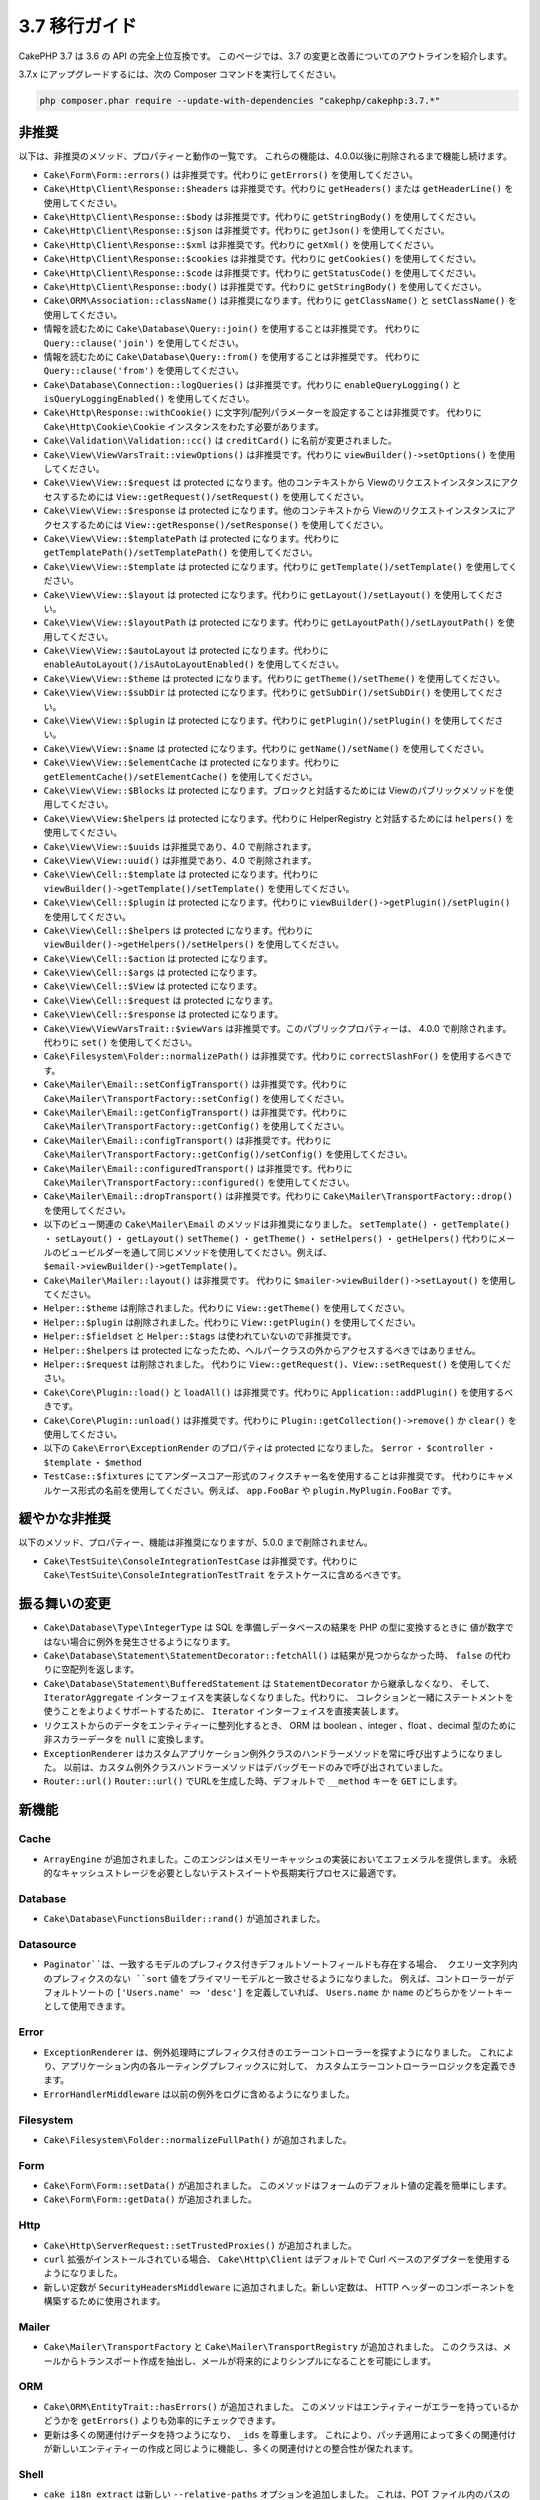 3.7 移行ガイド
##############

CakePHP 3.7 は 3.6 の API の完全上位互換です。
このページでは、3.7 の変更と改善についてのアウトラインを紹介します。

3.7.x にアップグレードするには、次の Composer コマンドを実行してください。

.. code-block:: bash

    php composer.phar require --update-with-dependencies "cakephp/cakephp:3.7.*"

非推奨
======

以下は、非推奨のメソッド、プロパティーと動作の一覧です。
これらの機能は、4.0.0以後に削除されるまで機能し続けます。

* ``Cake\Form\Form::errors()`` は非推奨です。代わりに ``getErrors()`` を使用してください。
* ``Cake\Http\Client\Response::$headers`` は非推奨です。代わりに ``getHeaders()`` または
  ``getHeaderLine()`` を使用してください。
* ``Cake\Http\Client\Response::$body`` は非推奨です。代わりに ``getStringBody()``
  を使用してください。
* ``Cake\Http\Client\Response::$json`` は非推奨です。代わりに ``getJson()`` を使用してください。
* ``Cake\Http\Client\Response::$xml`` は非推奨です。代わりに ``getXml()`` を使用してください。
* ``Cake\Http\Client\Response::$cookies`` は非推奨です。代わりに ``getCookies()``
  を使用してください。
* ``Cake\Http\Client\Response::$code`` は非推奨です。代わりに ``getStatusCode()``
  を使用してください。
* ``Cake\Http\Client\Response::body()`` は非推奨です。代わりに ``getStringBody()``
  を使用してください。
* ``Cake\ORM\Association::className()`` は非推奨になります。代わりに ``getClassName()``
  と ``setClassName()`` を使用してください。
* 情報を読むために ``Cake\Database\Query::join()`` を使用することは非推奨です。
  代わりに ``Query::clause('join')`` を使用してください。
* 情報を読むために ``Cake\Database\Query::from()`` を使用することは非推奨です。
  代わりに ``Query::clause('from')`` を使用してください。
* ``Cake\Database\Connection::logQueries()`` は非推奨です。代わりに ``enableQueryLogging()``
  と ``isQueryLoggingEnabled()`` を使用してください。
* ``Cake\Http\Response::withCookie()`` に文字列/配列パラメーターを設定することは非推奨です。
  代わりに ``Cake\Http\Cookie\Cookie`` インスタンスをわたす必要があります。
* ``Cake\Validation\Validation::cc()`` は ``creditCard()`` に名前が変更されました。
* ``Cake\View\ViewVarsTrait::viewOptions()`` は非推奨です。代わりに ``viewBuilder()->setOptions()``
  を使用してください。
* ``Cake\View\View::$request`` は protected になります。他のコンテキストから
  Viewのリクエストインスタンスにアクセスするためには ``View::getRequest()/setRequest()``
  を使用してください。
* ``Cake\View\View::$response`` は protected になります。他のコンテキストから
  Viewのリクエストインスタンスにアクセスするためには ``View::getResponse()/setResponse()``
  を使用してください。
* ``Cake\View\View::$templatePath`` は protected になります。代わりに
  ``getTemplatePath()/setTemplatePath()`` を使用してください。
* ``Cake\View\View::$template`` は protected になります。代わりに
  ``getTemplate()/setTemplate()`` を使用してください。
* ``Cake\View\View::$layout`` は protected になります。代わりに
  ``getLayout()/setLayout()`` を使用してください。
* ``Cake\View\View::$layoutPath`` は protected になります。代わりに
  ``getLayoutPath()/setLayoutPath()`` を使用してください。
* ``Cake\View\View::$autoLayout`` は protected になります。代わりに
  ``enableAutoLayout()/isAutoLayoutEnabled()`` を使用してください。
* ``Cake\View\View::$theme`` は protected になります。代わりに
  ``getTheme()/setTheme()`` を使用してください。
* ``Cake\View\View::$subDir`` は protected になります。代わりに
  ``getSubDir()/setSubDir()`` を使用してください。
* ``Cake\View\View::$plugin`` は protected になります。代わりに
  ``getPlugin()/setPlugin()`` を使用してください。
* ``Cake\View\View::$name`` は protected になります。代わりに
  ``getName()/setName()`` を使用してください。
* ``Cake\View\View::$elementCache`` は protected になります。代わりに
  ``getElementCache()/setElementCache()`` を使用してください。
* ``Cake\View\View::$Blocks`` は protected になります。ブロックと対話するためには
  Viewのパブリックメソッドを使用してください。
* ``Cake\View\View:$helpers`` は protected になります。代わりに
  HelperRegistry と対話するためには ``helpers()`` を使用してください。
* ``Cake\View\View::$uuids`` は非推奨であり、4.0 で削除されます。
* ``Cake\View\View::uuid()`` は非推奨であり、4.0 で削除されます。
* ``Cake\View\Cell::$template`` は protected になります。代わりに
  ``viewBuilder()->getTemplate()/setTemplate()`` を使用してください。
* ``Cake\View\Cell::$plugin`` は protected になります。代わりに
  ``viewBuilder()->getPlugin()/setPlugin()`` を使用してください。
* ``Cake\View\Cell::$helpers`` は protected になります。代わりに
  ``viewBuilder()->getHelpers()/setHelpers()`` を使用してください。
* ``Cake\View\Cell::$action`` は protected になります。
* ``Cake\View\Cell::$args`` は protected になります。
* ``Cake\View\Cell::$View`` は protected になります。
* ``Cake\View\Cell::$request`` は protected になります。
* ``Cake\View\Cell::$response`` は protected になります。
* ``Cake\View\ViewVarsTrait::$viewVars`` は非推奨です。このパブリックプロパティーは、
  4.0.0 で削除されます。代わりに ``set()`` を使用してください。
* ``Cake\Filesystem\Folder::normalizePath()`` は非推奨です。代わりに
  ``correctSlashFor()`` を使用するべきです。
* ``Cake\Mailer\Email::setConfigTransport()`` は非推奨です。代わりに
  ``Cake\Mailer\TransportFactory::setConfig()`` を使用してください。
* ``Cake\Mailer\Email::getConfigTransport()`` は非推奨です。代わりに
  ``Cake\Mailer\TransportFactory::getConfig()`` を使用してください。
* ``Cake\Mailer\Email::configTransport()`` は非推奨です。代わりに
  ``Cake\Mailer\TransportFactory::getConfig()/setConfig()`` を使用してください。
* ``Cake\Mailer\Email::configuredTransport()`` は非推奨です。代わりに
  ``Cake\Mailer\TransportFactory::configured()`` を使用してください。
* ``Cake\Mailer\Email::dropTransport()`` は非推奨です。代わりに
  ``Cake\Mailer\TransportFactory::drop()`` を使用してください。
* 以下のビュー関連の ``Cake\Mailer\Email`` のメソッドは非推奨になりました。
  ``setTemplate()`` ・ ``getTemplate()`` ・ ``setLayout()`` ・ ``getLayout()``
  ``setTheme()`` ・ ``getTheme()`` ・ ``setHelpers()`` ・ ``getHelpers()``
  代わりにメールのビュービルダーを通して同じメソッドを使用してください。例えば、
  ``$email->viewBuilder()->getTemplate()``。
* ``Cake\Mailer\Mailer::layout()`` は非推奨です。
  代わりに ``$mailer->viewBuilder()->setLayout()`` を使用してください。
* ``Helper::$theme`` は削除されました。代わりに ``View::getTheme()`` を使用してください。
* ``Helper::$plugin`` は削除されました。代わりに ``View::getPlugin()`` を使用してください。
* ``Helper::$fieldset`` と ``Helper::$tags`` は使われていないので非推奨です。
* ``Helper::$helpers`` は protected になったため、ヘルパークラスの外からアクセスするべきではありません。
* ``Helper::$request`` は削除されました。
  代わりに ``View::getRequest()``、``View::setRequest()`` を使用してください。
* ``Cake\Core\Plugin::load()`` と ``loadAll()`` は非推奨です。代わりに
  ``Application::addPlugin()`` を使用するべきです。
* ``Cake\Core\Plugin::unload()`` は非推奨です。代わりに
  ``Plugin::getCollection()->remove()`` か ``clear()`` を使用してください。
* 以下の ``Cake\Error\ExceptionRender`` のプロパティは protected になりました。
  ``$error`` ・ ``$controller`` ・ ``$template`` ・ ``$method``
* ``TestCase::$fixtures`` にてアンダースコアー形式のフィクスチャー名を使用することは非推奨です。
  代わりにキャメルケース形式の名前を使用してください。例えば、 ``app.FooBar`` や ``plugin.MyPlugin.FooBar`` です。

緩やかな非推奨
==============

以下のメソッド、プロパティー、機能は非推奨になりますが、5.0.0 まで削除されません。

* ``Cake\TestSuite\ConsoleIntegrationTestCase`` は非推奨です。代わりに
  ``Cake\TestSuite\ConsoleIntegrationTestTrait`` をテストケースに含めるべきです。

振る舞いの変更
==============

* ``Cake\Database\Type\IntegerType`` は SQL を準備しデータベースの結果を PHP の型に変換するときに
  値が数字ではない場合に例外を発生させるようになります。
* ``Cake\Database\Statement\StatementDecorator::fetchAll()`` は結果が見つからなかった時、
  ``false`` の代わりに空配列を返します。
* ``Cake\Database\Statement\BufferedStatement`` は ``StatementDecorator`` から継承しなくなり、
  そして、 ``IteratorAggregate`` インターフェイスを実装しなくなりました。代わりに、
  コレクションと一緒にステートメントを使うことをよりよくサポートするために、 ``Iterator`` インターフェイスを直接実装します。
* リクエストからのデータをエンティティーに整列化するとき、 ORM は boolean 、integer 、float 、decimal 型のために
  非スカラーデータを ``null`` に変換します。
* ``ExceptionRenderer`` はカスタムアプリケーション例外クラスのハンドラーメソッドを常に呼び出すようになりました。
  以前は、カスタム例外クラスハンドラーメソッドはデバッグモードのみで呼び出されていました。
* ``Router::url()`` ``Router::url()`` でURLを生成した時、デフォルトで ``__method`` キーを ``GET`` にします。


新機能
======

Cache
-----

* ``ArrayEngine`` が追加されました。このエンジンはメモリーキャッシュの実装においてエフェメラルを提供します。
  永続的なキャッシュストレージを必要としないテストスイートや長期実行プロセスに最適です。

Database
--------

* ``Cake\Database\FunctionsBuilder::rand()`` が追加されました。

Datasource
----------

* ``Paginator``は、一致するモデルのプレフィクス付きデフォルトソートフィールドも存在する場合、
  クエリー文字列内のプレフィクスのない ``sort`` 値をプライマリーモデルと一致させるようになりました。
  例えば、コントローラーがデフォルトソートの ``['Users.name' => 'desc']`` を定義していれば、
  ``Users.name`` か ``name`` のどちらかをソートキーとして使用できます。

Error
-----

* ``ExceptionRenderer`` は、例外処理時にプレフィクス付きのエラーコントローラーを探すようになりました。
  これにより、アプリケーション内の各ルーティングプレフィックスに対して、
  カスタムエラーコントローラーロジックを定義できます。
* ``ErrorHandlerMiddleware`` は以前の例外をログに含めるようになりました。

Filesystem
----------

* ``Cake\Filesystem\Folder::normalizeFullPath()`` が追加されました。

Form
----

* ``Cake\Form\Form::setData()`` が追加されました。
  このメソッドはフォームのデフォルト値の定義を簡単にします。
* ``Cake\Form\Form::getData()`` が追加されました。

Http
----

* ``Cake\Http\ServerRequest::setTrustedProxies()`` が追加されました。
* ``curl`` 拡張がインストールされている場合、 ``Cake\Http\Client`` はデフォルトで Curl ベースのアダプターを使用するようになりました。
* 新しい定数が ``SecurityHeadersMiddleware`` に追加されました。新しい定数は、
  HTTP ヘッダーのコンポーネントを構築するために使用されます。

Mailer
------

* ``Cake\Mailer\TransportFactory`` と ``Cake\Mailer\TransportRegistry`` が追加されました。
  このクラスは、メールからトランスポート作成を抽出し、メールが将来的によりシンプルになることを可能にします。

ORM
---

* ``Cake\ORM\EntityTrait::hasErrors()`` が追加されました。
  このメソッドはエンティティーがエラーを持っているかどうかを  ``getErrors()`` よりも効率的にチェックできます。
* 更新は多くの関連付けデータを持つようになり、 ``_ids`` を尊重します。
  これにより、パッチ適用によって多くの関連付けが新しいエンティティーの作成と同じように機能し、多くの関連付けとの整合性が保たれます。

Shell
-----

* ``cake i18n extract`` は新しい ``--relative-paths`` オプションを追加しました。
  これは、POT ファイル内のパスのコメントを、絶対パスではなくアプリケーションのルートディレクトリーを基準にして作成します。

* ``cake i18n extract`` は新しい ``--marker-error`` オプションを追加しました。
  これは、POTファイル内のコメントとして非静的な値を使う翻訳関数の報告を可能にします。

TestSuite
---------

* 新しいアサーションメソッドが ``IntegrationTestCase`` に追加されました。

  * ``assertResponseNotEquals()``,
  * ``assertHeaderNotContains()``
  * ``assertRedirectNotContains()``
  * ``assertFlashElement()``
  * ``assertFlashElementAt()``

* ``IntegrationTestCase`` と ``ConsoleIntegrationTestCase`` によって提供されていたカスタムアサーションは、
  現在、制約クラスを通して実装されています。
* ``TestCase::loadPlugins()`` 、 ``removePlugins()`` および ``clearPlugins()`` は、
  ``Plugin::load()`` と ``Plugin::unload()`` が非推奨になったため、
  動的にロードされたプラグインを扱うのをより簡単にするために追加されました。
* ``getMockForModel()`` は ``$methods`` パラメーターに ``null`` をサポートします。
  これにより、元のコードを実行するモックを作成できます。これは、
  動作を PHPUnit モックオブジェクトがどのように機能するかに合わせます。
* メールのテストを容易にするために ``EmailTrait`` が追加されました。
* 統合アサーションのデフォルトメッセージは、可能であれば発生した例外からより多くのコンテキストを提供するように改善されました。

Utility
-------

* ``Cake\Utility\Text::getTransliterator()`` が追加されました。
* ``Cake\Utility\Text::setTransliterator()`` が追加されました。
* ``Cake\Utility\Xml::loadHtml()`` が追加されました。

Validation
----------

* ``Cake\Validation\Validation::iban()`` が国際的な銀行口座番号を検証するために追加されました。
* ``Cake\Validation\Validator::allowEmptyString()`` 、 ``allowEmptyArray()`` 、 ``allowEmptyDate()`` 、
  ``allowEmptyTime()`` 、 ``allowEmptyDateTime()``  およびに ``allowEmptyFile()`` が追加されました。
  これらの新しいメソッドは ``allowEmpty()`` に代わるもので、フィールドが空とみなすべきものをより細かく制御できます。

View
----

* ``FormHelper`` は確認ボックス用に生成された Javascript スニペットをカスタマイズすることを可能にする
  ``confirmJs`` テンプレート変数をサポートしました。
* ``FormHelper`` はカスタムバリデーションメッセージから HTML5 の検証メッセージを設定するための
  ``autoSetCustomValidity`` オプションを持ちます。 詳しくは、 :ref:`html5-validity-messages` をご覧ください。
* ``ViewBuilder`` 、 ``setVar()`` 、 ``setVars()`` 、 ``getVar()`` 、 ``getVars()`` およびに
  ``hasVar()`` が追加されました。これらのメソッドは ``ViewVarsTrait`` に定義された
  public の ``viewVars`` プロパティーを置き換えます。
* ``PaginatorHelper`` はプレフィクスのないソートキーを、デフォルトモデルのモデルプレフィクスのついたものと一致させるようになります。
  これは ``Cake\Datasource\Paginator`` で加えられた変更でスムーズな操作を可能にします。
* ``FormHelper`` は 入力オプションで最大長が指定されていない場合は、``maxLength`` バリデーションルールを読み、
  HTML 入力の ``maxlength`` 属性を自動的に定義します。
